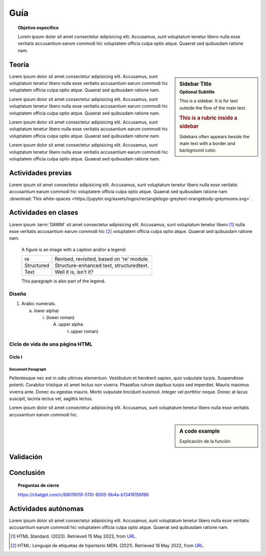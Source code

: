..
   Copyright (c) 2025 Allan Avendaño Sudario
   Licensed under Creative Commons Attribution-ShareAlike 4.0 International License
   SPDX-License-Identifier: CC-BY-SA-4.0

=============
Guía
=============

.. topic:: Objetivo específico

    Lorem ipsum dolor sit amet consectetur adipisicing elit. Accusamus, sunt voluptatum tenetur libero nulla esse veritatis accusantium earum commodi hic voluptatem officia culpa optio atque. Quaerat sed quibusdam ratione nam.

Teoría
=====================

.. sidebar:: Sidebar Title
   :subtitle: Optional Subtitle

   This is a sidebar.  It is for text outside the flow of the main
   text.

   .. rubric:: This is a rubric inside a sidebar

   Sidebars often appears beside the main text with a border and
   background color.

Lorem ipsum dolor sit amet consectetur adipisicing elit. Accusamus, sunt
voluptatum tenetur libero nulla esse veritatis accusantium earum commodi hic
voluptatem officia culpa optio atque. Quaerat sed quibusdam ratione nam.

Lorem ipsum dolor sit amet consectetur adipisicing elit. Accusamus, sunt
voluptatum tenetur libero nulla esse veritatis accusantium earum commodi hic
voluptatem officia culpa optio atque. Quaerat sed quibusdam ratione nam.

Lorem ipsum dolor sit amet consectetur adipisicing elit. Accusamus, sunt
voluptatum tenetur libero nulla esse veritatis accusantium earum commodi hic
voluptatem officia culpa optio atque. Quaerat sed quibusdam ratione nam.

Lorem ipsum dolor sit amet consectetur adipisicing elit. Accusamus, sunt
voluptatum tenetur libero nulla esse veritatis accusantium earum commodi hic
voluptatem officia culpa optio atque. Quaerat sed quibusdam ratione nam.

Actividades previas
=====================

Lorem ipsum sit amet consectetur adipisicing elit. Accusamus, sunt
voluptatum tenetur libero nulla esse veritatis accusantium earum commodi hic
voluptatem officia culpa optio atque. Quaerat sed quibusdam ratione nam :download:`This white-spaces <https://jupyter.org/assets/logos/rectanglelogo-greytext-orangebody-greymoons.svg>`.

Actividades en clases
=====================

Lorem ipsum :term:`DAWM` sit amet consectetur adipisicing elit. Accusamus, sunt
voluptatum tenetur libero [#standard]_ nulla esse veritatis accusantium earum commodi hic [#etiquetas]_
voluptatem officia culpa optio atque. Quaerat sed quibusdam ratione nam.

.. figure:: https://jupyter.org/assets/logos/rectanglelogo-greytext-orangebody-greymoons.svg
   :alt: reStructuredText, the markup syntax

   A figure is an image with a caption and/or a legend:

   +------------+-----------------------------------------------+
   | re         | Revised, revisited, based on 're' module.     |
   +------------+-----------------------------------------------+
   | Structured | Structure-enhanced text, structuredtext.      |
   +------------+-----------------------------------------------+
   | Text       | Well it is, isn't it?                         |
   +------------+-----------------------------------------------+

   This paragraph is also part of the legend.

Diseño
------

1. Arabic numerals.

   a) lower alpha)

      (i) (lower roman)

          A. upper alpha.

             I) upper roman)

Ciclo de vida de una página HTML
--------------------------------

Ciclo I
^^^^^^^^^^^^^^^^^^^^^^

Document Paragraph
""""""""""""""""""

Pellentesque nec est in odio ultrices elementum. Vestibulum et hendrerit sapien, quis vulputate turpis.
Suspendisse potenti. Curabitur tristique sit amet lectus non viverra. Phasellus rutrum dapibus turpis sed imperdiet.
Mauris maximus viverra ante. Donec eu egestas mauris. Morbi vulputate tincidunt euismod. Integer vel porttitor neque.
Donec at lacus suscipit, lacinia lectus vel, sagittis lectus.

Lorem ipsum dolor sit amet consectetur adipisicing elit. Accusamus, sunt
voluptatum tenetur libero nulla esse veritatis accusantium earum commodi hic.

.. sidebar:: A code example

    Explicación de la función

.. code-block:: javascript
    :caption: Code Blocks can have captions, which also adds a link to it.
    :linenos:
    :emphasize-lines: 3,5

    let ready = () => {
        console.log('DOM está listo')
        debugger
    }

    let loaded = () => {
        debugger
        console.log('Iframes e Images cargadas')
    }

.. admonition:: Haga click aquí para ver la solución
    :collapsible: closed

    .. code-block:: javascript
        :caption: Code Blocks can have captions, which also adds a link to it.
        :linenos:
        :emphasize-lines: 3,5

        let ready = () => {
            console.log('DOM está listo')
            debugger
        }

        let loaded = () => {
            debugger
            console.log('Iframes e Images cargadas')
        }


Validación
=====================

Conclusión
==========

.. topic:: Preguntas de cierre

    https://chatgpt.com/c/6801905f-5110-8005-8b4a-b13418156f86


Actividades autónomas
=====================

Lorem ipsum dolor sit amet consectetur adipisicing elit. Accusamus, sunt voluptatum tenetur libero nulla esse veritatis accusantium earum commodi hic voluptatem officia culpa optio atque. Quaerat sed quibusdam ratione nam.

.. raw:: html

    <blockquote class="twitter-tweet"><p lang="en" dir="ltr"><a href="https://twitter.com/choldgraf/status/1564614538309390345">Tweet from @choldgraf</a></blockquote>

.. [#standard] HTML Standard. (2023). Retrieved 15 May 2023, from `URL <https://html.spec.whatwg.org/multipage/>`_.

.. [#etiquetas] HTML: Lenguaje de etiquetas de hipertexto MDN. (2021). Retrieved 18 May 2022, from `URL <https://developer.mozilla.org/es/docs/Web/HTML>`_.	